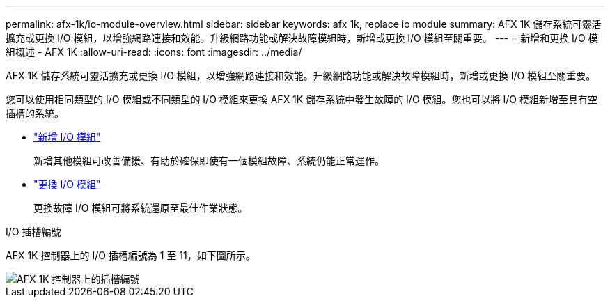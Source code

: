 ---
permalink: afx-1k/io-module-overview.html 
sidebar: sidebar 
keywords: afx 1k, replace io module 
summary: AFX 1K 儲存系統可靈活擴充或更換 I/O 模組，以增強網路連接和效能。升級網路功能或解決故障模組時，新增或更換 I/O 模組至關重要。 
---
= 新增和更換 I/O 模組概述 - AFX 1K
:allow-uri-read: 
:icons: font
:imagesdir: ../media/


[role="lead"]
AFX 1K 儲存系統可靈活擴充或更換 I/O 模組，以增強網路連接和效能。升級網路功能或解決故障模組時，新增或更換 I/O 模組至關重要。

您可以使用相同類型的 I/O 模組或不同類型的 I/O 模組來更換 AFX 1K 儲存系統中發生故障的 I/O 模組。您也可以將 I/O 模組新增至具有空插槽的系統。

* link:io-module-add.html["新增 I/O 模組"]
+
新增其他模組可改善備援、有助於確保即使有一個模組故障、系統仍能正常運作。

* link:io-module-replace.html["更換 I/O 模組"]
+
更換故障 I/O 模組可將系統還原至最佳作業狀態。



.I/O 插槽編號
AFX 1K 控制器上的 I/O 插槽編號為 1 至 11，如下圖所示。

image::../media/drw_a1K_back_slots_labeled_ieops-2162.svg[AFX 1K 控制器上的插槽編號]
